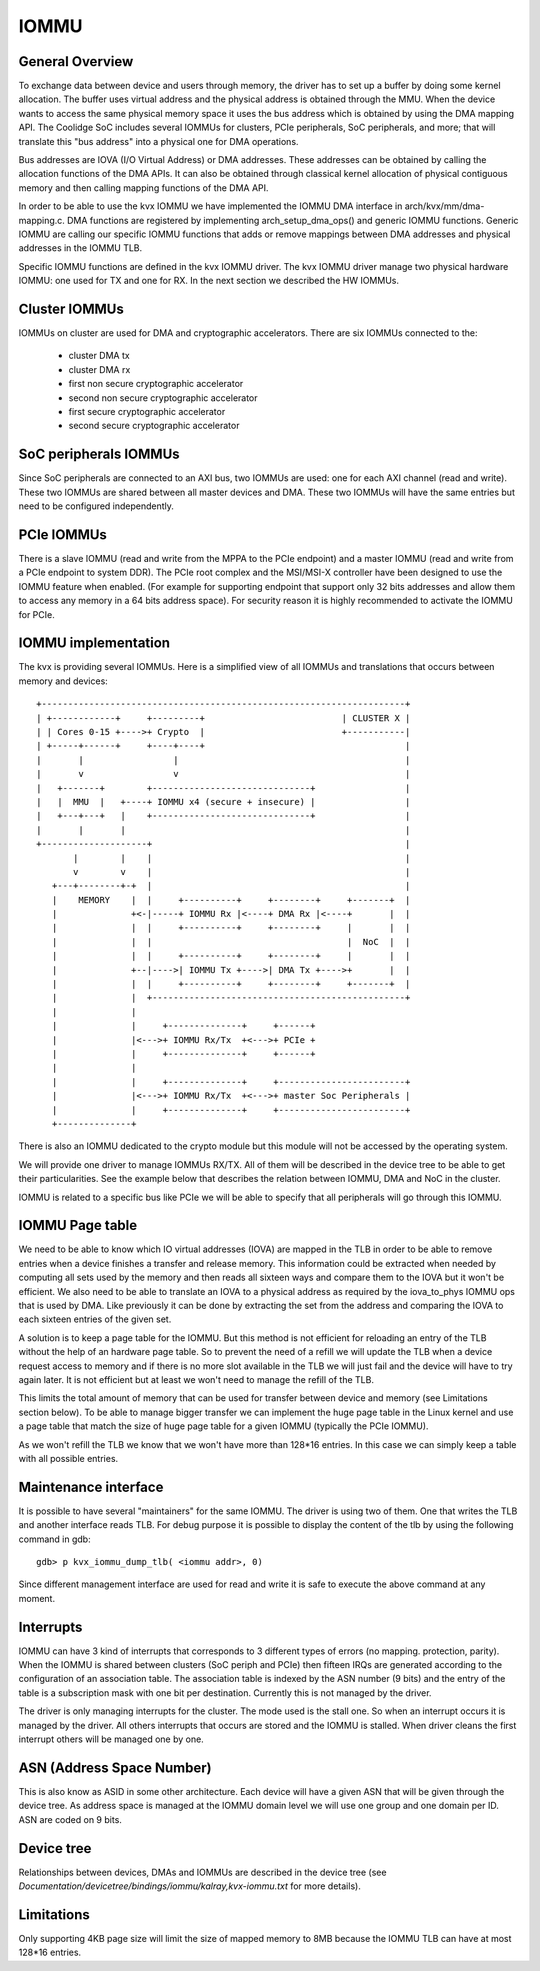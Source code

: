.. SPDX-License-Identifier: GPL-2.0

=====
IOMMU
=====

General Overview
----------------

To exchange data between device and users through memory, the driver
has to  set up a buffer by doing some kernel allocation. The buffer uses
virtual address and the physical address is obtained through the MMU.
When the device wants to access the same physical memory space it uses
the bus address which is obtained by using the DMA mapping API. The
Coolidge SoC includes several IOMMUs for clusters, PCIe peripherals,
SoC peripherals, and more; that will translate this "bus address" into
a physical one for DMA operations.

Bus addresses are IOVA (I/O Virtual Address) or DMA addresses. These
addresses can be obtained by calling the allocation functions of the DMA APIs.
It can also be obtained through classical kernel allocation of physical
contiguous memory and then calling mapping functions of the DMA API.

In order to be able to use the kvx IOMMU we have implemented the IOMMU DMA
interface in arch/kvx/mm/dma-mapping.c. DMA functions are registered by
implementing arch_setup_dma_ops() and generic IOMMU functions. Generic IOMMU
are calling our specific IOMMU functions that adds or remove mappings between
DMA addresses and physical addresses in the IOMMU TLB.

Specific IOMMU functions are defined in the kvx IOMMU driver. The kvx IOMMU
driver manage two physical hardware IOMMU: one used for TX and one for RX.
In the next section we described the HW IOMMUs.

Cluster IOMMUs
--------------

IOMMUs on cluster are used for DMA and cryptographic accelerators.
There are six IOMMUs connected to the:

 - cluster DMA tx
 - cluster DMA rx
 - first non secure cryptographic accelerator
 - second non secure cryptographic accelerator
 - first secure cryptographic accelerator
 - second secure cryptographic accelerator

SoC peripherals IOMMUs
----------------------

Since SoC peripherals are connected to an AXI bus, two IOMMUs are used: one for
each AXI channel (read and write). These two IOMMUs are shared between all master
devices and DMA. These two IOMMUs will have the same entries but need to be configured
independently.

PCIe IOMMUs
-----------

There is a slave IOMMU (read and write from the MPPA to the PCIe endpoint)
and a master IOMMU (read and write from a PCIe endpoint to system DDR).
The PCIe root complex and the MSI/MSI-X controller have been designed to use
the IOMMU feature when enabled. (For example for supporting endpoint that
support only 32 bits addresses and allow them to access any memory in a
64 bits address space). For security reason it is highly recommended to
activate the IOMMU for PCIe.

IOMMU implementation
--------------------

The kvx is providing several IOMMUs. Here is a simplified view of all IOMMUs
and translations that occurs between memory and devices::

  +---------------------------------------------------------------------+
  | +------------+     +---------+                          | CLUSTER X |
  | | Cores 0-15 +---->+ Crypto  |                          +-----------|
  | +-----+------+     +----+----+                                      |
  |       |                 |                                           |
  |       v                 v                                           |
  |   +-------+        +------------------------------+                 |
  |   |  MMU  |   +----+ IOMMU x4 (secure + insecure) |                 |
  |   +---+---+   |    +------------------------------+                 |
  |       |       |                                                     |
  +--------------------+                                                |
         |        |    |                                                |
         v        v    |                                                |
     +---+--------+-+  |                                                |
     |    MEMORY    |  |     +----------+     +--------+     +-------+  |
     |              +<-|-----+ IOMMU Rx |<----+ DMA Rx |<----+       |  |
     |              |  |     +----------+     +--------+     |       |  |
     |              |  |                                     |  NoC  |  |
     |              |  |     +----------+     +--------+     |       |  |
     |              +--|---->| IOMMU Tx +---->| DMA Tx +---->+       |  |
     |              |  |     +----------+     +--------+     +-------+  |
     |              |  +------------------------------------------------+
     |              |
     |              |     +--------------+     +------+
     |              |<--->+ IOMMU Rx/Tx  +<--->+ PCIe +
     |              |     +--------------+     +------+
     |              |
     |              |     +--------------+     +------------------------+
     |              |<--->+ IOMMU Rx/Tx  +<--->+ master Soc Peripherals |
     |              |     +--------------+     +------------------------+
     +--------------+


There is also an IOMMU dedicated to the crypto module but this module will not
be accessed by the operating system.

We will provide one driver to manage IOMMUs RX/TX. All of them will be
described in the device tree to be able to get their particularities. See
the example below that describes the relation between IOMMU, DMA and NoC in
the cluster.

IOMMU is related to a specific bus like PCIe we will be able to specify that
all peripherals will go through this IOMMU.

IOMMU Page table
----------------

We need to be able to know which IO virtual addresses (IOVA) are mapped in the
TLB in order to be able to remove entries when a device finishes a transfer and
release memory. This information could be extracted when needed by computing all
sets used by the memory and then reads all sixteen ways and compare them to the
IOVA but it won't be efficient. We also need to be able to translate an IOVA
to a physical address as required by the iova_to_phys IOMMU ops that is used
by DMA. Like previously it can be done by extracting the set from the address
and comparing the IOVA to each sixteen entries of the given set.

A solution is to keep a page table for the IOMMU. But this method is not
efficient for reloading an entry of the TLB without the help of an hardware
page table. So to prevent the need of a refill we will update the TLB when a
device request access to memory and if there is no more slot available in the
TLB we will just fail and the device will have to try again later. It is not
efficient but at least we won't need to manage the refill of the TLB.

This limits the total amount of memory that can be used for transfer between
device and memory (see Limitations section below).
To be able to manage bigger transfer we can implement the huge page table in
the Linux kernel and use a page table that match the size of huge page table
for a given IOMMU (typically the PCIe IOMMU).

As we won't refill the TLB we know that we won't have more than 128*16 entries.
In this case we can simply keep a table with all possible entries.

Maintenance interface
---------------------

It is possible to have several "maintainers" for the same IOMMU. The driver is
using two of them. One that writes the TLB and another interface reads TLB. For
debug purpose it is possible to display the content of the tlb by using the
following command in gdb::

  gdb> p kvx_iommu_dump_tlb( <iommu addr>, 0)

Since different management interface are used for read and write it is safe to
execute the above command at any moment.

Interrupts
----------

IOMMU can have 3 kind of interrupts that corresponds to 3 different types of
errors (no mapping. protection, parity). When the IOMMU is shared between
clusters (SoC periph and PCIe) then fifteen IRQs are generated according to the
configuration of an association table. The association table is indexed by the
ASN number (9 bits) and the entry of the table is a subscription mask with one
bit per destination. Currently this is not managed by the driver.

The driver is only managing interrupts for the cluster. The mode used is the
stall one. So when an interrupt occurs it is managed by the driver. All others
interrupts that occurs are stored and the IOMMU is stalled. When driver cleans
the first interrupt others will be managed one by one.

ASN (Address Space Number)
--------------------------

This is also know as ASID in some other architecture. Each device will have a
given ASN that will be given through the device tree. As address space is
managed at the IOMMU domain level we will use one group and one domain per ID.
ASN are coded on 9 bits.

Device tree
-----------

Relationships between devices, DMAs and IOMMUs are described in the
device tree (see `Documentation/devicetree/bindings/iommu/kalray,kvx-iommu.txt`
for more details).

Limitations
-----------

Only supporting 4KB page size will limit the size of mapped memory to 8MB
because the IOMMU TLB can have at most 128*16 entries.
